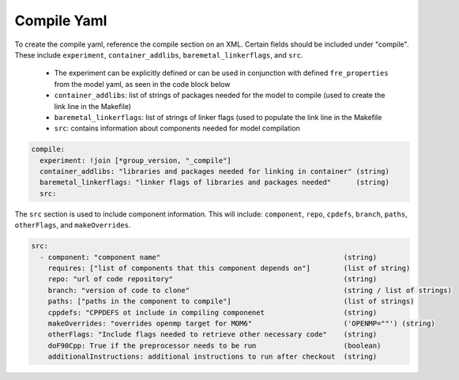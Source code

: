 Compile Yaml
----------
To create the compile yaml, reference the compile section on an XML. Certain fields should be included under "compile". These include ``experiment``, ``container_addlibs``, ``baremetal_linkerflags``, and ``src``.

  - The experiment can be explicitly defined or can be used in conjunction with defined ``fre_properties`` from the model yaml, as seen in the code block below
  - ``container_addlibs``: list of strings of packages needed for the model to compile (used to create the link line in the Makefile)
  - ``baremetal_linkerflags``: list of strings of linker flags (used to populate the link line in the Makefile
  - ``src``: contains information about components needed for model compilation

.. code-block:: 

   compile: 
     experiment: !join [*group_version, "_compile"]
     container_addlibs: "libraries and packages needed for linking in container" (string)
     baremetal_linkerflags: "linker flags of libraries and packages needed"      (string)
     src:

The ``src`` section is used to include component information. This will include: ``component``, ``repo``, ``cpdefs``, ``branch``, ``paths``,  ``otherFlags``, and ``makeOverrides``.

.. code-block::
   
   src:
     - component: "component name"                                            (string)
       requires: ["list of components that this component depends on"]        (list of string)
       repo: "url of code repository"                                         (string)
       branch: "version of code to clone"                                     (string / list of strings)
       paths: ["paths in the component to compile"]                           (list of strings)
       cppdefs: "CPPDEFS ot include in compiling componenet                   (string)
       makeOverrides: "overrides openmp target for MOM6"                      ('OPENMP=""') (string)
       otherFlags: "Include flags needed to retrieve other necessary code"    (string)
       doF90Cpp: True if the preprocessor needs to be run                     (boolean) 
       additionalInstructions: additional instructions to run after checkout  (string)
